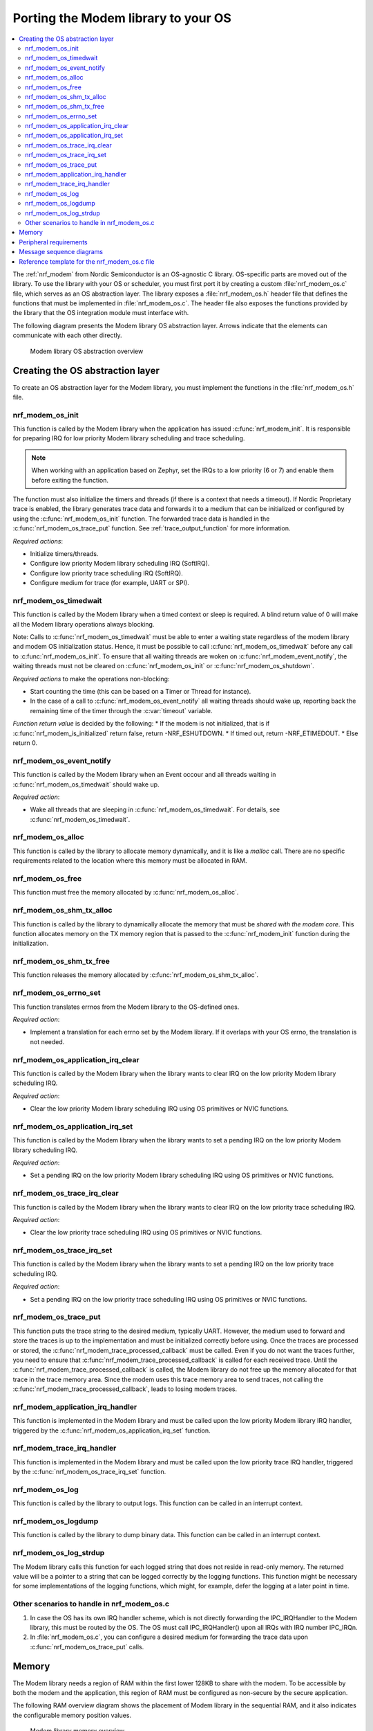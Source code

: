 .. _nrf_modem_ug_porting:

Porting the Modem library to your OS
####################################

.. contents::
   :local:
   :depth: 2

The :ref:`nrf_modem` from Nordic Semiconductor is an OS-agnostic C library.
OS-specific parts are moved out of the library.
To use the library with your OS or scheduler, you must first port it by creating a custom :file:`nrf_modem_os.c` file, which serves as an OS abstraction layer.
The library exposes a :file:`nrf_modem_os.h` header file that defines the functions that must be implemented in :file:`nrf_modem_os.c`.
The header file also exposes the functions provided by the library that the OS integration module must interface with.

The following diagram presents the Modem library OS abstraction layer.
Arrows indicate that the elements can communicate with each other directly.

.. figure:: images/nrf_modem_layers.svg
   :alt: Modem library OS abstraction overview

   Modem library OS abstraction overview

Creating the OS abstraction layer
*********************************

To create an OS abstraction layer for the Modem library, you must implement the functions in the :file:`nrf_modem_os.h` file.

nrf_modem_os_init
=================

This function is called by the Modem library when the application has issued :c:func:`nrf_modem_init`.
It is responsible for preparing IRQ for low priority Modem library scheduling and trace scheduling.

.. note::
   When working with an application based on Zephyr, set the IRQs to a low priority (6 or 7) and enable them before exiting the function.

The function must also initialize the timers and threads (if there is a context that needs a timeout).
If Nordic Proprietary trace is enabled, the library generates trace data and forwards it to a medium that can be initialized or configured by using the :c:func:`nrf_modem_os_init` function.
The forwarded trace data is handled in the :c:func:`nrf_modem_os_trace_put` function.
See :ref:`trace_output_function` for more information.

*Required actions*:

* Initialize timers/threads.
* Configure low priority Modem library scheduling IRQ (SoftIRQ).
* Configure low priority trace scheduling IRQ (SoftIRQ).
* Configure medium for trace (for example, UART or SPI).

nrf_modem_os_timedwait
======================

This function is called by the Modem library when a timed context or sleep is required.
A blind return value of 0 will make all the Modem library operations always blocking.

Note: Calls to :c:func:`nrf_modem_os_timedwait` must be able to enter a waiting state regardless of the modem library and modem OS initialization status. Hence, it must be possible to call :c:func:`nrf_modem_os_timedwait` before any call to :c:func:`nrf_modem_os_init`. To ensure that all waiting threads are woken on :c:func:`nrf_modem_event_notify`, the waiting threads must not be cleared on :c:func:`nrf_modem_os_init` or :c:func:`nrf_modem_os_shutdown`.

*Required actions* to make the operations non-blocking:

* Start counting the time (this can be based on a Timer or Thread for instance).
* In the case of a call to :c:func:`nrf_modem_os_event_notify` all waiting threads should wake up, reporting back the remaining time of the timer through the :c:var:`timeout` variable.

*Function return value* is decided by the following:
* If the modem is not initialized, that is if :c:func:`nrf_modem_is_initialized` return false, return -NRF_ESHUTDOWN.
* If timed out, return -NRF_ETIMEDOUT.
* Else return 0.

nrf_modem_os_event_notify
=========================

This function is called by the Modem library when an Event occour and all threads waiting in :c:func:`nrf_modem_os_timedwait` should wake up.

*Required action*:

* Wake all threads that are sleeping in :c:func:`nrf_modem_os_timedwait`. For details, see :c:func:`nrf_modem_os_timedwait`.


nrf_modem_os_alloc
==================

This function is called by the library to allocate memory dynamically, and it is like a *malloc* call.
There are no specific requirements related to the location where this memory must be allocated in RAM.

nrf_modem_os_free
=================

This function must free the memory allocated by :c:func:`nrf_modem_os_alloc`.

nrf_modem_os_shm_tx_alloc
=========================

This function is called by the library to dynamically allocate the memory that must be *shared with the modem core*.
This function allocates memory on the TX memory region that is passed to the :c:func:`nrf_modem_init` function during the initialization.

nrf_modem_os_shm_tx_free
========================

This function releases the memory allocated by :c:func:`nrf_modem_os_shm_tx_alloc`.

nrf_modem_os_errno_set
======================

This function translates errnos from the Modem library to the OS-defined ones.

*Required action*:

* Implement a translation for each errno set by the Modem library.
  If it overlaps with your OS errno, the translation is not needed.

nrf_modem_os_application_irq_clear
==================================

This function is called by the Modem library when the library wants to clear IRQ on the low priority Modem library scheduling IRQ.

*Required action*:

* Clear the low priority Modem library scheduling IRQ using OS primitives or NVIC functions.

nrf_modem_os_application_irq_set
================================

This function is called by the Modem library when the library wants to set a pending IRQ on the low priority Modem library scheduling IRQ.

*Required action*:

* Set a pending IRQ on the low priority Modem library scheduling IRQ using OS primitives or NVIC functions.

nrf_modem_os_trace_irq_clear
============================

This function is called by the Modem library when the library wants to clear IRQ on the low priority trace scheduling IRQ.

*Required action*:

* Clear the low priority trace scheduling IRQ using OS primitives or NVIC functions.

nrf_modem_os_trace_irq_set
==========================

This function is called by the Modem library when the library wants to set a pending IRQ on the low priority trace scheduling IRQ.

*Required action*:

* Set a pending IRQ on the low priority trace scheduling IRQ using OS primitives or NVIC functions.

.. _trace_output_function:

nrf_modem_os_trace_put
======================

This function puts the trace string to the desired medium, typically UART.
However, the medium used to forward and store the traces is up to the implementation and must be initialized correctly before using.
Once the traces are processed or stored, the :c:func:`nrf_modem_trace_processed_callback` must be called.
Even if you do not want the traces further, you need to ensure that :c:func:`nrf_modem_trace_processed_callback` is called for each received trace.
Until the :c:func:`nrf_modem_trace_processed_callback` is called, the Modem library do not free up the memory allocated for that trace in the trace memory area.
Since the modem uses this trace memory area to send traces, not calling the :c:func:`nrf_modem_trace_processed_callback`, leads to losing modem traces.

nrf_modem_application_irq_handler
=================================

This function is implemented in the Modem library and must be called upon the low priority Modem library IRQ handler, triggered by the :c:func:`nrf_modem_os_application_irq_set` function.

nrf_modem_trace_irq_handler
===========================

This function is implemented in the Modem library and must be called upon the low priority trace IRQ handler, triggered by the :c:func:`nrf_modem_os_trace_irq_set` function.

nrf_modem_os_log
================

This function is called by the library to output logs.
This function can be called in an interrupt context.

nrf_modem_os_logdump
====================

This function is called by the library to dump binary data.
This function can be called in an interrupt context.

nrf_modem_os_log_strdup
=======================

The Modem library calls this function for each logged string that does not reside in read-only memory.
The returned value will be a pointer to a string that can be logged correctly by the logging functions.
This function might be necessary for some implementations of the logging functions, which might, for example, defer the logging at a later point in time.


Other scenarios to handle in nrf_modem_os.c
===========================================

#. In case the OS has its own IRQ handler scheme, which is not directly forwarding the IPC_IRQHandler to the Modem library, this must be routed by the OS.
   The OS must call IPC_IRQHandler() upon all IRQs with IRQ number IPC_IRQn.

#. In :file:`nrf_modem_os.c`, you can configure a desired medium for forwarding the trace data upon :c:func:`nrf_modem_os_trace_put` calls.

Memory
******

The Modem library needs a region of RAM within the first lower 128KB to share with the modem.
To be accessible by both the modem and the application, this region of RAM must be configured as non-secure by the secure application.

The following RAM overview diagram shows the placement of Modem library in the sequential RAM, and it also indicates the configurable memory position values.


.. figure:: images/nrf_modem_memory.svg
   :alt: Modem library memory overview

   Modem library memory overview


Peripheral requirements
***********************

As the Modem library has been compiled to operate on peripherals in the non-secure domain, the following two peripherals must be configured to be non-secure:

* NRF_IPC
* NRF_POWER

If you are using the hard-float variant of the Modem library, the FPU must be activated in both the secure domain and the non-secure domain, and must be configured to allow the non-secure application to run FPU instructions.

The :file:`nrfx/mdk/system_nrf9160.c` file provides a template on how to configure the FPU in both cases.
The system file also provides several Errata workarounds specific to the chip variant used, which are needed for any secure domain application.


Message sequence diagrams
*************************

The following message sequence diagrams show the interactions between the application, Modem library, and the OS.

#. Sequence of the initialization of the Modem library.
   Configuration of the high and low priority IRQs:

    .. figure:: images/msc_init.svg
        :alt: Initialization (main thread)

        Initialization (main thread)

#. Handling an event sent from the Modem library to a lower priority to be able to receive new events:

    .. figure:: images/msc_event.svg
        :alt: Event handling, lowering priority

        Event handling, lowering priority

#. Handling traces:

    .. figure:: images/msc_trace.svg
        :alt: Trace handling, lowering priority

        Trace handling, lowering priority

#. Handling a timeout or sleep:

    .. figure:: images/msc_timers.svg
        :alt: Timers

        Timers


Reference template for the nrf_modem_os.c file
**********************************************

The following code snippet shows a simple implementation of the Modem library OS abstraction layer.
You can use it as a template and customize it for your OS or scheduler.


.. code-block:: c

    #include <nrf_modem_os.h>
    #include <nrf_errno.h>
    #include <nrf_modem_platform.h>
    #include <nrf_modem_limits.h>

    #include <nrf.h>
    #include "errno.h"

    #define TRACE_IRQ          EGU2_IRQn
    #define TRACE_IRQ_PRIORITY 6
    #define TRACE_IRQ_HANDLER  EGU2_IRQHandler

    void read_task_create(void)
    {
        // The read task is achieved using SW interrupt.
        NVIC_SetPriority(NRF_MODEM_APPLICATION_IRQ, NRF_MODEM_APPLICATION_IRQ_PRIORITY);
        NVIC_ClearPendingIRQ(NRF_MODEM_APPLICATION_IRQ);
        NVIC_EnableIRQ(NRF_MODEM_APPLICATION_IRQ);
    }

    void trace_task_create(void) {
        NVIC_SetPriority(TRACE_IRQ, TRACE_IRQ_PRIORITY);
        NVIC_ClearPendingIRQ(TRACE_IRQ);
        NVIC_EnableIRQ(TRACE_IRQ);
    }

    void nrf_modem_os_init(void) {
        read_task_create();
        trace_task_create();
        // Initialize timers / sleeping threads used in the nrf_modem_os_timedwait function.
        // Initialize trace medium used in the nrf_modem_os_trace_put function.
    }

    int32_t nrf_modem_os_timedwait(uint32_t context, int32_t * timeout)
    {
        // Return remaining time by reference in timeout parameter,
        // if not yet timed out.
        // Else return NRF_ETIMEDOUT if timeout has triggered.
        // A blind return value of 0 will make all Modem library operations
        // always block.
        return 0;
    }

    void nrf_modem_os_event_notify()
    {
      // Wake threads in nrf_modem_os_timedwait()
    }

    void nrf_modem_os_errno_set(int errno_val) {
        // Translate nrf_errno.h errno to the OS specific value.
    }

    void nrf_modem_os_application_irq_set(void) {
        NVIC_SetPendingIRQ(NRF_MODEM_APPLICATION_IRQ);
    }


    void nrf_modem_os_application_irq_clear(void) {
        NVIC_ClearPendingIRQ(NRF_MODEM_APPLICATION_IRQ);
    }

    void NRF_MODEM_APPLICATION_IRQ_HANDLER(void) {
        nrf_modem_application_irq_handler();
    }

    void nrf_modem_os_trace_irq_set(void) {
        NVIC_SetPendingIRQ(TRACE_IRQ);
    }

    void nrf_modem_os_trace_irq_clear(void)
    {
        NVIC_ClearPendingIRQ(TRACE_IRQ);
    }

    void TRACE_IRQ_HANDLER(void) {
        nrf_modem_trace_irq_handler();
    }

    int32_t nrf_modem_os_trace_put(const uint8_t * const p_buffer, uint32_t buf_len) {
        // Store buffer to chosen medium.
        // Traces can be dropped if not needed.
        // Either call nrf_modem_trace_processed_callback() here or at a later point (for example, in a
        // thread or a work queue handler function).
        int err = nrf_modem_trace_processed_callback(p_buffer, buf_len);
        return 0;
    }
